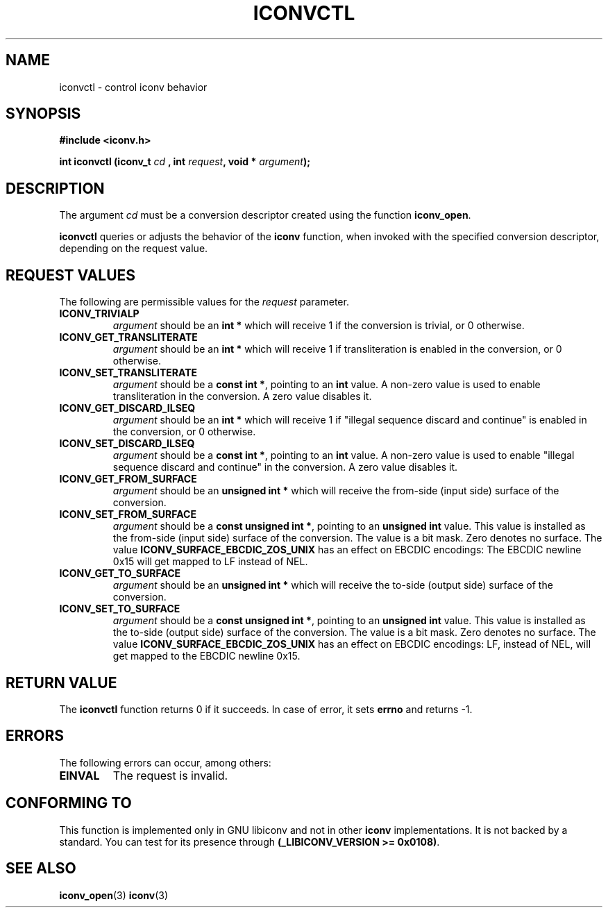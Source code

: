 .\" Copyright (c) Perry Rapp
.\" Copyright (c) Free Software Foundation, Inc.
.\"
.\" This is free documentation; you can redistribute it and/or
.\" modify it under the terms of the GNU General Public License as
.\" published by the Free Software Foundation; either version 3 of
.\" the License, or (at your option) any later version.
.\"
.\" References consulted:
.\"   iconv.h
.\"
.TH ICONVCTL 3  "April 3, 2023" "GNU" "Linux Programmer's Manual"
.SH NAME
iconvctl \- control iconv behavior
.SH SYNOPSIS
.nf
.B #include <iconv.h>
.sp
.BI "int iconvctl (iconv_t " cd " , int " request ", void * " argument );
.fi
.SH DESCRIPTION
The argument \fIcd\fP must be a conversion descriptor created using the
function \fBiconv_open\fP.
.PP
\fBiconvctl\fP queries or adjusts the behavior of the \fBiconv\fP function,
when invoked with the specified conversion descriptor, depending on the
request value.
.SH "REQUEST VALUES"
The following are permissible values for the \fIrequest\fP parameter.
.TP
.B ICONV_TRIVIALP
\fIargument\fP should be an \fBint *\fP which will receive 1 if the
conversion is trivial, or 0 otherwise.
.TP
.B ICONV_GET_TRANSLITERATE
\fIargument\fP should be an \fBint *\fP which will receive 1 if 
transliteration is enabled in the conversion, or 0 otherwise.
.TP
.B ICONV_SET_TRANSLITERATE
\fIargument\fP should be a \fBconst int *\fP, pointing to an \fBint\fP value.
A non-zero value is used to enable transliteration in the conversion. A zero
value disables it.
.TP
.B ICONV_GET_DISCARD_ILSEQ
\fIargument\fP should be an \fBint *\fP which will receive 1 if 
"illegal sequence discard and continue" is enabled in the conversion,
or 0 otherwise.
.TP
.B ICONV_SET_DISCARD_ILSEQ
\fIargument\fP should be a \fBconst int *\fP, pointing to an \fBint\fP value.
A non-zero value is used to enable "illegal sequence discard and continue"
in the conversion. A zero value disables it.
.TP
.B ICONV_GET_FROM_SURFACE
\fIargument\fP should be an \fBunsigned int *\fP which will receive the
from-side (input side) surface of the conversion.
.TP
.B ICONV_SET_FROM_SURFACE
\fIargument\fP should be a \fBconst unsigned int *\fP, pointing to an
\fBunsigned int\fP value.  This value is installed as the from-side
(input side) surface of the conversion.  The value is a bit mask.  Zero
denotes no surface.  The value \fBICONV_SURFACE_EBCDIC_ZOS_UNIX\fP has
an effect on EBCDIC encodings: The EBCDIC newline 0x15 will get mapped
to LF instead of NEL.
.TP
.B ICONV_GET_TO_SURFACE
\fIargument\fP should be an \fBunsigned int *\fP which will receive the
to-side (output side) surface of the conversion.
.TP
.B ICONV_SET_TO_SURFACE
\fIargument\fP should be a \fBconst unsigned int *\fP, pointing to an
\fBunsigned int\fP value.  This value is installed as the to-side
(output side) surface of the conversion.  The value is a bit mask.  Zero
denotes no surface.  The value \fBICONV_SURFACE_EBCDIC_ZOS_UNIX\fP has
an effect on EBCDIC encodings: LF, instead of NEL, will get mapped to
the EBCDIC newline 0x15.
.SH "RETURN VALUE"
The \fBiconvctl\fP function returns 0 if it succeeds. In case of error, it sets
\fBerrno\fP and returns \-1.
.SH ERRORS
The following errors can occur, among others:
.TP
.B EINVAL
The request is invalid.
.SH "CONFORMING TO"
This function is implemented only in GNU libiconv and not in other \fBiconv\fP
implementations. It is not backed by a standard. You can test for its presence
through \fB(_LIBICONV_VERSION >= 0x0108)\fP.
.SH "SEE ALSO"
.BR iconv_open (3)
.BR iconv (3)
